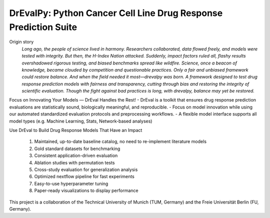 DrEvalPy: Python Cancer Cell Line Drug Response Prediction Suite
================================================================

|PyPI| |Python Version| |License| |Read the Docs| |Build| |Tests| |Codecov| |pre-commit| |Black|

.. |PyPI| image:: https://img.shields.io/pypi/v/drevalpy.svg
   :target: https://pypi.org/project/drevalpy/
   :alt: PyPI
.. |Python Version| image:: https://img.shields.io/pypi/pyversions/drevalpy
   :target: https://pypi.org/project/drevalpy
   :alt: Python Version
.. |License| image:: https://img.shields.io/github/license/daisybio/drevalpy
   :target: https://opensource.org/licenses/GPL3
   :alt: License
.. |Read the Docs| image:: https://img.shields.io/readthedocs/drevalpy/latest.svg?label=Read%20the%20Docs
   :target: https://drevalpy.readthedocs.io/
   :alt: Read the documentation at https://drevalpy.readthedocs.io/
.. |Build| image:: https://github.com/daisybio/drevalpy/actions/workflows/build_package.yml/badge.svg
   :target: https://github.com/daisybio/drevalpy/actions?workflow=Package
   :alt: Build Package Status
.. |Tests| image:: https://github.com/daisybio/drevalpy/actions/workflows/run_tests.yml/badge.svg
   :target: https://github.com/daisybio/drevalpy/actions?workflow=Tests
   :alt: Run Tests Status
.. |Codecov| image:: https://codecov.io/gh/daisybio/drevalpy/branch/main/graph/badge.svg
   :target: https://codecov.io/gh/daisybio/drevalpy
   :alt: Codecov
.. |pre-commit| image:: https://img.shields.io/badge/pre--commit-enabled-brightgreen?logo=pre-commit&logoColor=white
   :target: https://github.com/pre-commit/pre-commit
   :alt: pre-commit
.. |Black| image:: https://img.shields.io/badge/code%20style-black-000000.svg
   :target: https://github.com/psf/black
   :alt: Black

Origin story
    *Long ago, the people of science lived in harmony. Researchers collaborated, data flowed freely, and models were tested with integrity.
    But then, the H-Index Nation attacked.
    Suddenly, impact factors ruled all, flashy results overshadowed rigorous testing, and biased benchmarks spread like wildfire. Science, once a beacon of knowledge, became clouded by competition and questionable practices.
    Only a fair and unbiased framework could restore balance.
    And when the field needed it most—drevalpy was born.
    A framework designed to test drug response prediction models with fairness and transparency, cutting through bias and restoring the integrity of scientific evaluation.
    Though the fight against bad practices is long, with drevalpy, balance may yet be restored.*



Focus on Innovating Your Models — DrEval Handles the Rest!
-  DrEval is a toolkit that ensures drug response prediction evaluations are statistically sound, biologically meaningful, and reproducible.
-  Focus on model innovation while using our automated standardized evaluation protocols and preprocessing workflows.
-  A flexible model interface supports all model types (e.g. Machine Learning, Stats, Network-based analyses)

Use DrEval to Build Drug Response Models That Have an Impact

    1. Maintained, up-to-date baseline catalog, no need to re-implement literature models

    2. Gold standard datasets for benchmarking

    3. Consistent application-driven evaluation

    4. Ablation studies with permutation tests

    5. Cross-study evaluation for generalization analysis

    6. Optimized nextflow pipeline for fast experiments

    7. Easy-to-use hyperparameter tuning

    8. Paper-ready visualizations to display performance

This project is a collaboration of the Technical University of Munich (TUM, Germany)
and the Freie Universität Berlin (FU, Germany).
